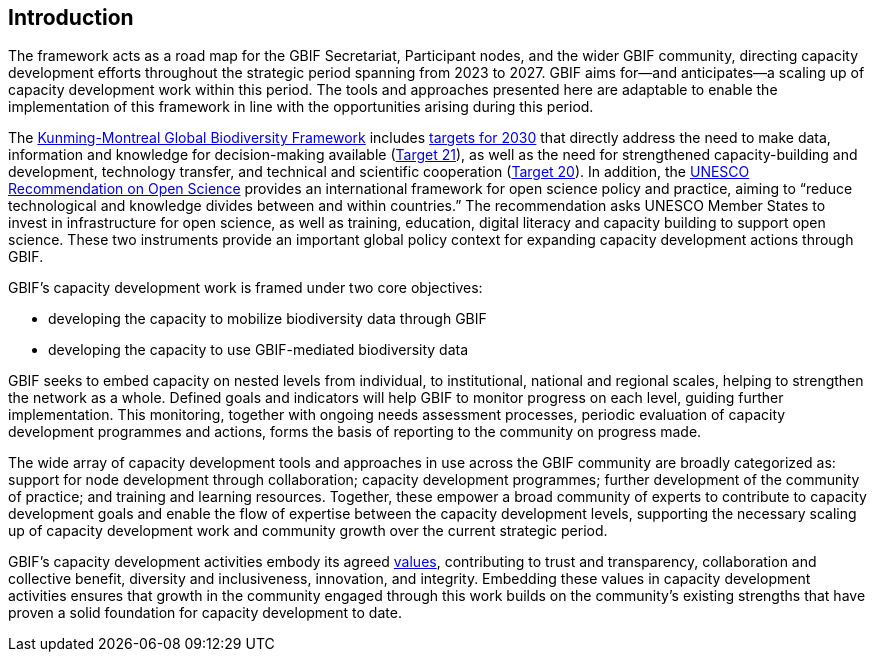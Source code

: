 [[introduction]]
== Introduction

The framework acts as a road map for the GBIF Secretariat, Participant nodes, and the wider GBIF community, directing capacity development efforts throughout the strategic period spanning from 2023 to 2027. GBIF aims for—and anticipates—a scaling up of capacity development work within this period. The tools and approaches presented here are adaptable to enable the implementation of this framework in line with the opportunities arising during this period.  

The https://www.cbd.int/gbf[Kunming-Montreal Global Biodiversity Framework^] includes https://www.cbd.int/gbf/targets/[targets for 2030^] that directly address the need to make data, information and knowledge for decision-making available (https://www.cbd.int/gbf/targets/21[Target 21^]), as well as the need for strengthened capacity-building and development, technology transfer, and technical and scientific cooperation (https://www.cbd.int/gbf/targets/20[Target 20^]). In addition, the https://www.unesco.org/en/open-science/about[UNESCO Recommendation on Open Science^] provides an international framework for open science policy and practice, aiming to “reduce technological and knowledge divides between and within countries.” The recommendation asks UNESCO Member States to invest in infrastructure for open science, as well as training, education, digital literacy and capacity building to support open science. These two instruments provide an important global policy context for expanding capacity development actions through GBIF. 

GBIF’s capacity development work is framed under two core objectives: 

* developing the capacity to mobilize biodiversity data through GBIF
* developing the capacity to use GBIF-mediated biodiversity data

GBIF seeks to embed capacity on nested levels from individual, to institutional, national and  regional scales, helping to strengthen the network as a whole. Defined goals and indicators will help GBIF to monitor progress on each level, guiding further implementation. This monitoring, together with ongoing needs assessment processes, periodic evaluation of capacity development programmes and actions, forms the basis of reporting to the community on progress made. 

The wide array of capacity development tools and approaches in use across the GBIF community are broadly categorized as: support for node development through collaboration; capacity development programmes; further development of the community of practice; and training and learning resources. Together, these empower a broad community of experts to contribute to capacity development goals and enable the flow of expertise between the capacity development levels, supporting the necessary scaling up of capacity development work and community growth over the current strategic period.

GBIF’s capacity development activities embody its agreed https://www.gbif.org/strategic-plan[values^], contributing to trust and transparency, collaboration and collective benefit, diversity and inclusiveness, innovation, and integrity.  Embedding these values in capacity development activities ensures that growth in the community engaged through this work builds on the community’s existing strengths that have proven a solid foundation for capacity development to date. 
